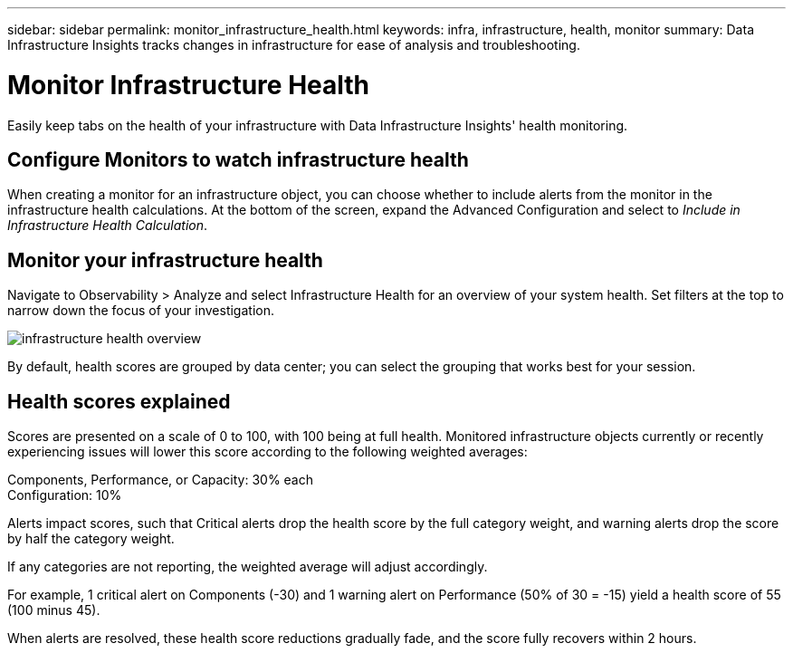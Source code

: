 ---
sidebar: sidebar
permalink: monitor_infrastructure_health.html
keywords: infra, infrastructure, health, monitor
summary: Data Infrastructure Insights tracks changes in infrastructure for ease of analysis and troubleshooting.

= Monitor Infrastructure Health
:hardbreaks:
:nofooter:
:icons: font
:linkattrs:
:imagesdir: ./media/

[.lead]
Easily keep tabs on the health of your infrastructure with Data Infrastructure Insights' health monitoring.

== Configure Monitors to watch infrastructure health

When creating a monitor for an infrastructure object, you can choose whether to include alerts from the monitor in the infrastructure health calculations. At the bottom of the screen, expand the Advanced Configuration and select to _Include in Infrastructure Health Calculation_.

== Monitor your infrastructure health

Navigate to Observability > Analyze and select Infrastructure Health for an overview of your system health. Set  filters at the top to narrow down the focus of your investigation.

image:infra_health_main_screen.png[infrastructure health overview]

By default, health scores are grouped by data center; you can select the grouping that works best for your session.

== Health scores explained

Scores are presented on a scale of 0 to 100, with 100 being at full health. Monitored infrastructure objects currently or recently experiencing issues will lower this score according to the following weighted averages:

Components, Performance, or Capacity: 30% each
Configuration: 10%

Alerts impact scores, such that Critical alerts drop the health score by the full category weight, and warning alerts drop the score by half the category weight.

If any categories are not reporting, the weighted average will adjust accordingly. 

For example, 1 critical alert on Components (-30) and 1 warning alert on Performance (50% of 30 = -15) yield a health score of 55 (100 minus 45). 

When alerts are resolved, these health score reductions gradually fade, and the score fully recovers within 2 hours.





